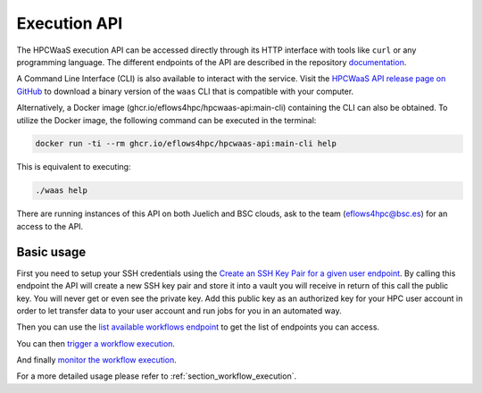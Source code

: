 Execution API
=============

The HPCWaaS execution API can be accessed directly through its HTTP interface with tools like ``curl`` or any programming language. The different endpoints of the API
are described in the repository documentation_.

A Command Line Interface (CLI) is also available to interact with the service. Visit the `HPCWaaS API release page on GitHub <https://github.com/eflows4hpc/hpcwaas-api/releases>`_ to download a binary version of
the ``waas`` CLI that is compatible with your computer.

Alternatively, a Docker image (ghcr.io/eflows4hpc/hpcwaas-api:main-cli) containing the CLI can also be obtained.
To utilize the Docker image, the following command can be executed in the terminal:

.. code-block:: bash

    docker run -ti --rm ghcr.io/eflows4hpc/hpcwaas-api:main-cli help

This is equivalent to executing:

.. code-block:: bash

    ./waas help

There are running instances of this API on both Juelich and BSC clouds, ask to the team (eflows4hpc@bsc.es) for an access to the API.

Basic usage
-----------

First you need to setup your SSH credentials using the `Create an SSH Key Pair for a given user endpoint <https://github.com/eflows4hpc/hpcwaas-api/blob/main/docs/rest-api.md#create-an-ssh-key-pair-for-a-given-user>`_.
By calling this endpoint the API will create a new SSH key pair and store it into a vault you will receive in return of this call
the public key. You will never get or even see the private key.
Add this public key as an authorized key for your HPC user account in order to let transfer data to your user account and run
jobs for you in an automated way.

Then you can use the `list available workflows endpoint <https://github.com/eflows4hpc/hpcwaas-api/blob/main/docs/rest-api.md#list-available-workflows>`_
to get the list of endpoints you can access.

You can then `trigger a workflow execution <https://github.com/eflows4hpc/hpcwaas-api/blob/main/docs/rest-api.md#trigger-a-workflow-execution>`_.

And finally `monitor the workflow execution <https://github.com/eflows4hpc/hpcwaas-api/blob/main/docs/rest-api.md#monitor-a-workflow-execution>`_.

For a more detailed usage please refer to :ref:`section_workflow_execution`.

.. _documentation: https://github.com/eflows4hpc/hpcwaas-api/blob/main/docs/rest-api.md
